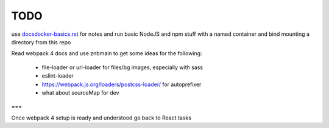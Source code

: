 TODO
=======================


use `<docsdocker-basics.rst>`_ for notes and run basic NodeJS and npm stuff with a named container and bind mounting a directory from this repo

Read webpack 4 docs and use znbmain to get some ideas for the following:

  - file-loader or url-loader for files/bg images, especially with sass

  - eslint-loader

  - https://webpack.js.org/loaders/postcss-loader/ for autoprefixer

  - what about sourceMap for dev

===

Once webpack 4 setup is ready and understood go back to React tasks
